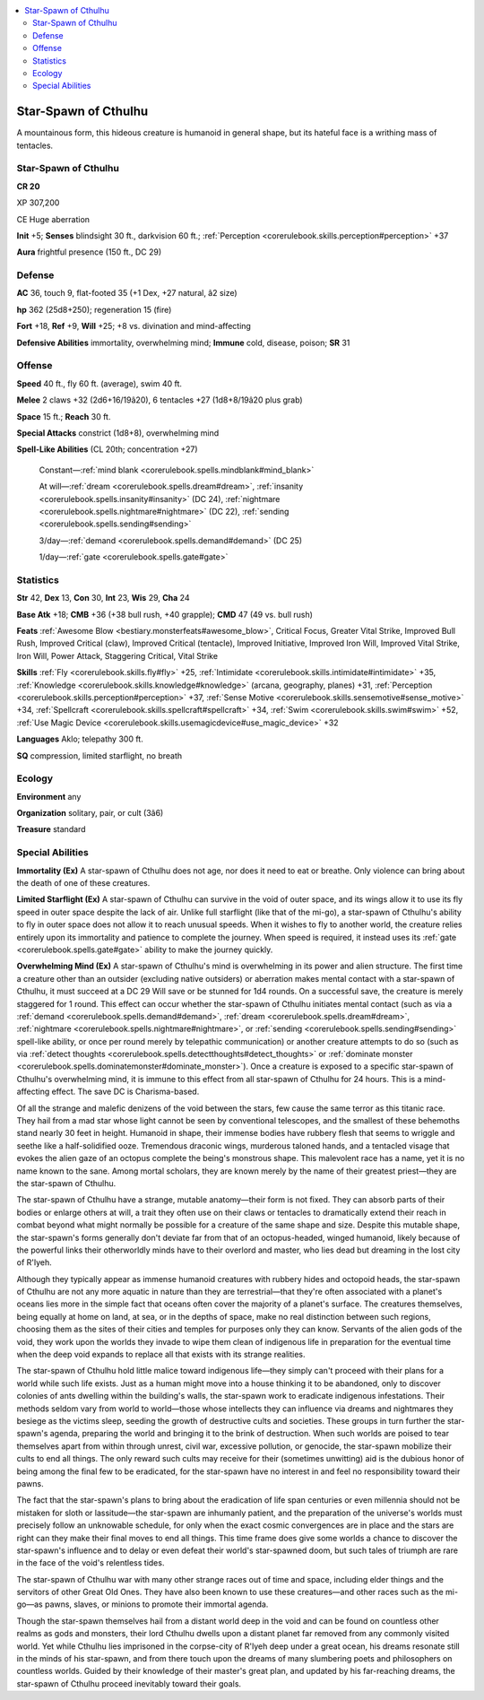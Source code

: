 
.. _`bestiary4.starspawnofcthulhu`:

.. contents:: \ 

.. _`bestiary4.starspawnofcthulhu#star_spawn_of_cthulhu`:

Star-Spawn of Cthulhu
**********************

A mountainous form, this hideous creature is humanoid in general shape, but its hateful face is a writhing mass of tentacles.

Star-Spawn of Cthulhu
======================

**CR 20** 

XP 307,200

CE Huge aberration

\ **Init**\  +5; \ **Senses**\  blindsight 30 ft., darkvision 60 ft.; :ref:`Perception <corerulebook.skills.perception#perception>`\  +37

\ **Aura**\  frightful presence (150 ft., DC 29)

.. _`bestiary4.starspawnofcthulhu#defense`:

Defense
========

\ **AC**\  36, touch 9, flat-footed 35 (+1 Dex, +27 natural, â2 size)

\ **hp**\  362 (25d8+250); regeneration 15 (fire)

\ **Fort**\  +18, \ **Ref**\  +9, \ **Will**\  +25; +8 vs. divination and mind-affecting

\ **Defensive Abilities**\  immortality, overwhelming mind; \ **Immune**\  cold, disease, poison; \ **SR**\  31

.. _`bestiary4.starspawnofcthulhu#offense`:

Offense
========

\ **Speed**\  40 ft., fly 60 ft. (average), swim 40 ft.

\ **Melee**\  2 claws +32 (2d6+16/19â20), 6 tentacles +27 (1d8+8/19â20 plus grab)

\ **Space**\  15 ft.; \ **Reach**\  30 ft.

\ **Special Attacks**\  constrict (1d8+8), overwhelming mind

\ **Spell-Like Abilities**\  (CL 20th; concentration +27)

 Constant—:ref:`mind blank <corerulebook.spells.mindblank#mind_blank>`

 At will—:ref:`dream <corerulebook.spells.dream#dream>`\ , :ref:`insanity <corerulebook.spells.insanity#insanity>`\  (DC 24), :ref:`nightmare <corerulebook.spells.nightmare#nightmare>`\  (DC 22), :ref:`sending <corerulebook.spells.sending#sending>`

 3/day—:ref:`demand <corerulebook.spells.demand#demand>`\  (DC 25)

 1/day—:ref:`gate <corerulebook.spells.gate#gate>`

.. _`bestiary4.starspawnofcthulhu#statistics`:

Statistics
===========

\ **Str**\  42, \ **Dex**\  13, \ **Con**\  30, \ **Int**\  23, \ **Wis**\  29, \ **Cha**\  24

\ **Base Atk**\  +18; \ **CMB**\  +36 (+38 bull rush, +40 grapple); \ **CMD**\  47 (49 vs. bull rush)

\ **Feats**\  :ref:`Awesome Blow <bestiary.monsterfeats#awesome_blow>`\ , Critical Focus, Greater Vital Strike, Improved Bull Rush, Improved Critical (claw), Improved Critical (tentacle), Improved Initiative, Improved Iron Will, Improved Vital Strike, Iron Will, Power Attack, Staggering Critical, Vital Strike

\ **Skills**\  :ref:`Fly <corerulebook.skills.fly#fly>`\  +25, :ref:`Intimidate <corerulebook.skills.intimidate#intimidate>`\  +35, :ref:`Knowledge <corerulebook.skills.knowledge#knowledge>`\  (arcana, geography, planes) +31, :ref:`Perception <corerulebook.skills.perception#perception>`\  +37, :ref:`Sense Motive <corerulebook.skills.sensemotive#sense_motive>`\  +34, :ref:`Spellcraft <corerulebook.skills.spellcraft#spellcraft>`\  +34, :ref:`Swim <corerulebook.skills.swim#swim>`\  +52, :ref:`Use Magic Device <corerulebook.skills.usemagicdevice#use_magic_device>`\  +32

\ **Languages**\  Aklo; telepathy 300 ft.

\ **SQ**\  compression, limited starflight, no breath

.. _`bestiary4.starspawnofcthulhu#ecology`:

Ecology
========

\ **Environment**\  any

\ **Organization**\  solitary, pair, or cult (3â6)

\ **Treasure**\  standard

.. _`bestiary4.starspawnofcthulhu#special_abilities`:

Special Abilities
==================

\ **Immortality (Ex)**\  A star-spawn of Cthulhu does not age, nor does it need to eat or breathe. Only violence can bring about the death of one of these creatures.

\ **Limited Starflight (Ex)**\  A star-spawn of Cthulhu can survive in the void of outer space, and its wings allow it to use its fly speed in outer space despite the lack of air. Unlike full starflight (like that of the mi-go), a star-spawn of Cthulhu's ability to fly in outer space does not allow it to reach unusual speeds. When it wishes to fly to another world, the creature relies entirely upon its immortality and patience to complete the journey. When speed is required, it instead uses its :ref:`gate <corerulebook.spells.gate#gate>`\  ability to make the journey quickly.

\ **Overwhelming Mind (Ex)**\  A star-spawn of Cthulhu's mind is overwhelming in its power and alien structure. The first time a creature other than an outsider (excluding native outsiders) or aberration makes mental contact with a star-spawn of Cthulhu, it must succeed at a DC 29 Will save or be stunned for 1d4 rounds. On a successful save, the creature is merely staggered for 1 round. This effect can occur whether the star-spawn of Cthulhu initiates mental contact (such as via a :ref:`demand <corerulebook.spells.demand#demand>`\ , :ref:`dream <corerulebook.spells.dream#dream>`\ , :ref:`nightmare <corerulebook.spells.nightmare#nightmare>`\ , or :ref:`sending <corerulebook.spells.sending#sending>`\  spell-like ability, or once per round merely by telepathic communication) or another creature attempts to do so (such as via :ref:`detect thoughts <corerulebook.spells.detectthoughts#detect_thoughts>`\  or :ref:`dominate monster <corerulebook.spells.dominatemonster#dominate_monster>`\ ). Once a creature is exposed to a specific star-spawn of Cthulhu's overwhelming mind, it is immune to this effect from all star-spawn of Cthulhu for 24 hours. This is a mind-affecting effect. The save DC is Charisma-based.

Of all the strange and malefic denizens of the void between the stars, few cause the same terror as this titanic race. They hail from a mad star whose light cannot be seen by conventional telescopes, and the smallest of these behemoths stand nearly 30 feet in height. Humanoid in shape, their immense bodies have rubbery flesh that seems to wriggle and seethe like a half-solidified ooze. Tremendous draconic wings, murderous taloned hands, and a tentacled visage that evokes the alien gaze of an octopus complete the being's monstrous shape. This malevolent race has a name, yet it is no name known to the sane. Among mortal scholars, they are known merely by the name of their greatest priest—they are the star-spawn of Cthulhu.

The star-spawn of Cthulhu have a strange, mutable anatomy—their form is not fixed. They can absorb parts of their bodies or enlarge others at will, a trait they often use on their claws or tentacles to dramatically extend their reach in combat beyond what might normally be possible for a creature of the same shape and size. Despite this mutable shape, the star-spawn's forms generally don't deviate far from that of an octopus-headed, winged humanoid, likely because of the powerful links their otherworldly minds have to their overlord and master, who lies dead but dreaming in the lost city of R'lyeh.

Although they typically appear as immense humanoid creatures with rubbery hides and octopoid heads, the star-spawn of Cthulhu are not any more aquatic in nature than they are terrestrial—that they're often associated with a planet's oceans lies more in the simple fact that oceans often cover the majority of a planet's surface. The creatures themselves, being equally at home on land, at sea, or in the depths of space, make no real distinction between such regions, choosing them as the sites of their cities and temples for purposes only they can know. Servants of the alien gods of the void, they work upon the worlds they invade to wipe them clean of indigenous life in preparation for the eventual time when the deep void expands to replace all that exists with its strange realities.

The star-spawn of Cthulhu hold little malice toward indigenous life—they simply can't proceed with their plans for a world while such life exists. Just as a human might move into a house thinking it to be abandoned, only to discover colonies of ants dwelling within the building's walls, the star-spawn work to eradicate indigenous infestations. Their methods seldom vary from world to world—those whose intellects they can influence via dreams and nightmares they besiege as the victims sleep, seeding the growth of destructive cults and societies. These groups in turn further the star-spawn's agenda, preparing the world and bringing it to the brink of destruction. When such worlds are poised to tear themselves apart from within through unrest, civil war, excessive pollution, or genocide, the star-spawn mobilize their cults to end all things. The only reward such cults may receive for their (sometimes unwitting) aid is the dubious honor of being among the final few to be eradicated, for the star-spawn have no interest in and feel no responsibility toward their pawns.

The fact that the star-spawn's plans to bring about the eradication of life span centuries or even millennia should not be mistaken for sloth or lassitude—the star-spawn are inhumanly patient, and the preparation of the universe's worlds must precisely follow an unknowable schedule, for only when the exact cosmic convergences are in place and the stars are right can they make their final moves to end all things. This time frame does give some worlds a chance to discover the star-spawn's influence and to delay or even defeat their world's star-spawned doom, but such tales of triumph are rare in the face of the void's relentless tides.

The star-spawn of Cthulhu war with many other strange races out of time and space, including elder things and the servitors of other Great Old Ones. They have also been known to use these creatures—and other races such as the mi-go—as pawns, slaves, or minions to promote their immortal agenda.

Though the star-spawn themselves hail from a distant world deep in the void and can be found on countless other realms as gods and monsters, their lord Cthulhu dwells upon a distant planet far removed from any commonly visited world. Yet while Cthulhu lies imprisoned in the corpse-city of R'lyeh deep under a great ocean, his dreams resonate still in the minds of his star-spawn, and from there touch upon the dreams of many slumbering poets and philosophers on countless worlds. Guided by their knowledge of their master's great plan, and updated by his far-reaching dreams, the star-spawn of Cthulhu proceed inevitably toward their goals.
